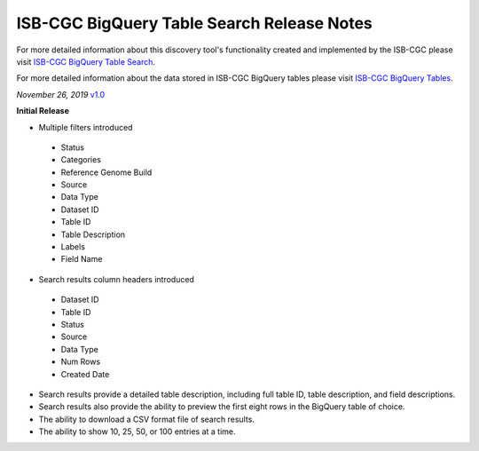 #################################################
ISB-CGC BigQuery Table Search Release Notes
#################################################

For more detailed information about this discovery tool's functionality created and implemented by the ISB-CGC please visit `ISB-CGC BigQuery Table Search <https://isb-cancer-genomics-cloud.readthedocs.io/en/latest/sections/BigQueryTableSearchUI.html>`_.

For more detailed information about the data stored in ISB-CGC BigQuery tables please visit `ISB-CGC BigQuery Tables <https://isb-cancer-genomics-cloud.readthedocs.io/en/latest/sections/BigQuery.html>`_.

*November 26, 2019* `v1.0 <https://github.com/isb-cgc/ISB-CGC-Webapp/releases/tag/3.21>`_

**Initial Release**

- Multiple filters introduced
 - Status 
 - Categories
 - Reference Genome Build
 - Source
 - Data Type
 - Dataset ID
 - Table ID
 - Table Description
 - Labels
 - Field Name
- Search results column headers introduced
 - Dataset ID
 - Table ID 
 - Status 
 - Source
 - Data Type
 - Num Rows
 - Created Date
- Search results provide a detailed table description, including full table ID, table description, and field descriptions.
- Search results also provide the ability to preview the first eight rows in the BigQuery table of choice. 
- The ability to download a CSV format file of search results.
- The ability to show 10, 25, 50, or 100 entries at a time.
